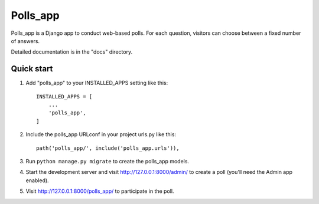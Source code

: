 =====
Polls_app
=====

Polls_app is a Django app to conduct web-based polls. For each question,
visitors can choose between a fixed number of answers.

Detailed documentation is in the "docs" directory.

Quick start
-----------

1. Add "polls_app" to your INSTALLED_APPS setting like this::

    INSTALLED_APPS = [
        ...
        'polls_app',
    ]

2. Include the polls_app URLconf in your project urls.py like this::

    path('polls_app/', include('polls_app.urls')),

3. Run ``python manage.py migrate`` to create the polls_app models.

4. Start the development server and visit http://127.0.0.1:8000/admin/
   to create a poll (you'll need the Admin app enabled).

5. Visit http://127.0.0.1:8000/polls_app/ to participate in the poll.
